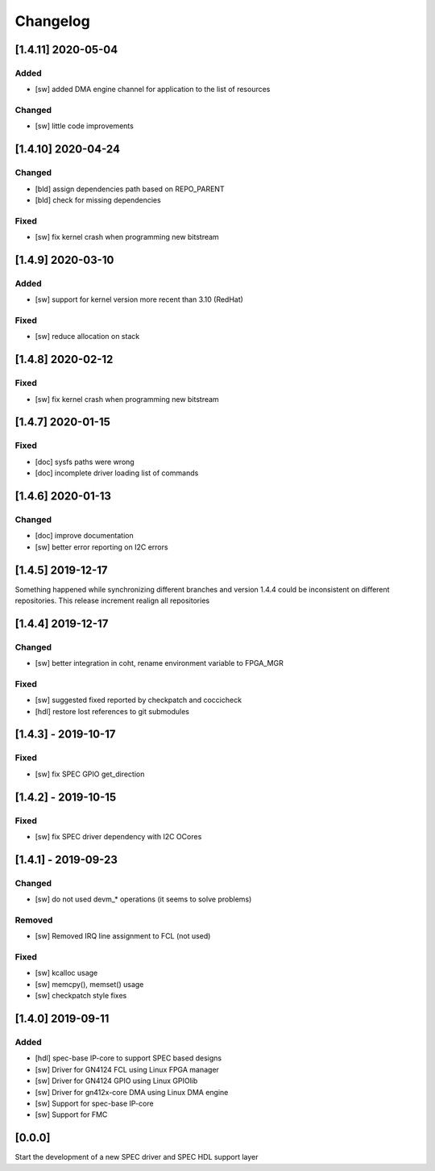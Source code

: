 =========
Changelog
=========


[1.4.11] 2020-05-04
===================
Added
-----
- [sw] added DMA engine channel for application to the list of resources

Changed
-----
- [sw] little code improvements

[1.4.10] 2020-04-24
===================
Changed
-------
- [bld] assign dependencies path based on REPO_PARENT
- [bld] check for missing dependencies

Fixed
-----
- [sw] fix kernel crash when programming new bitstream

[1.4.9] 2020-03-10
==================
Added
-----
- [sw] support for kernel version more recent than 3.10 (RedHat)

Fixed
-----
- [sw] reduce allocation on stack

[1.4.8] 2020-02-12
==================
Fixed
-----
- [sw] fix kernel crash when programming new bitstream

[1.4.7] 2020-01-15
==================
Fixed
-------
- [doc] sysfs paths were wrong
- [doc] incomplete driver loading list of commands

[1.4.6] 2020-01-13
==================
Changed
-------
- [doc] improve documentation
- [sw] better error reporting on I2C errors

[1.4.5] 2019-12-17
==================
Something happened while synchronizing different branches and version 1.4.4
could be inconsistent on different repositories. This release increment realign
all repositories

[1.4.4] 2019-12-17
==================
Changed
-----
- [sw] better integration in coht, rename environment variable to FPGA_MGR
Fixed
-----
- [sw] suggested fixed reported by checkpatch and coccicheck
- [hdl] restore lost references to git submodules

[1.4.3] - 2019-10-17
====================
Fixed
-----
- [sw] fix SPEC GPIO get_direction

[1.4.2] - 2019-10-15
====================
Fixed
-----
- [sw] fix SPEC driver dependency with I2C OCores

[1.4.1] - 2019-09-23
====================
Changed
-------
- [sw] do not used devm_* operations (it seems to solve problems)
Removed
-------
- [sw] Removed IRQ line assignment to FCL (not used)
Fixed
-----
- [sw] kcalloc usage
- [sw]  memcpy(), memset() usage
- [sw] checkpatch style fixes

[1.4.0] 2019-09-11
==================
Added
-----
- [hdl] spec-base IP-core to support SPEC based designs
- [sw] Driver for GN4124 FCL using Linux FPGA manager
- [sw] Driver for GN4124 GPIO using Linux GPIOlib
- [sw] Driver for gn412x-core DMA using Linux DMA engine
- [sw] Support for spec-base IP-core
- [sw] Support for FMC

[0.0.0]
=======
Start the development of a new SPEC driver and SPEC HDL support layer
